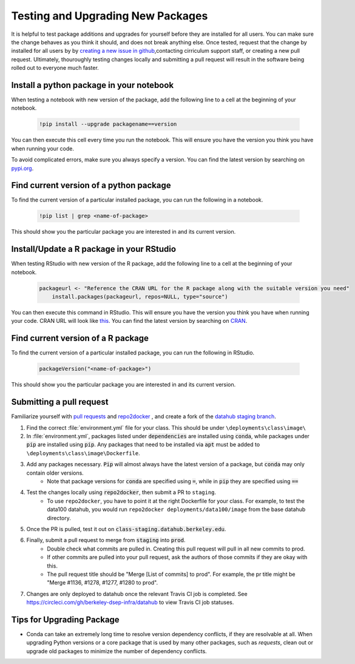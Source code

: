 .. _howto/new-packages:

==================================
Testing and Upgrading New Packages
==================================

It is helpful to test package additions and upgrades for yourself before they
are installed for all users. You can make sure the change behaves as you think
it should, and does not break anything else. Once tested, request that the
change by installed for all users by by `creating a new issue in github
<https://github.com/berkeley-dsep-infra/datahub/issues>`_,contacting
cirriculum support staff, or creating a new pull request. Ultimately,
thouroughly testing changes locally and submitting a pull request will
result in the software being rolled out to everyone much faster.

Install a python package in your notebook
==================================

When testing a notebook with new version of the package, add the following line
to a cell at the beginning of your notebook.

   .. code:: bash

      !pip install --upgrade packagename==version

You can then execute this cell every time you run the notebook. This will
ensure you have the version you think you have when running your code.

To avoid complicated errors, make sure you always specify a version. You
can find the latest version by searching on `pypi.org <https://pypi.org>`_.

Find current version of a python package
===============================

To find the current version of a particular installed package, you can
run the following in a notebook.

   .. code:: bash

      !pip list | grep <name-of-package>

This should show you the particular package you are interested in and its
current version.

Install/Update a R package in your RStudio
==================================

When testing RStudio with new version of the R package, add the following line
to a cell at the beginning of your notebook.

   .. code:: bash

      packageurl <- "Reference the CRAN URL for the R package along with the suitable version you need"
	  install.packages(packageurl, repos=NULL, type="source")

You can then execute this command in RStudio. This will ensure you have the version you think you have when running your code. 
CRAN URL will look like `this <http://cran.r-project.org/src/contrib/Archive/ggplot2/ggplot2_0.9.1.tar.gz>`_.
You can find the latest version by searching on `CRAN <https://cran.r-project.org/>`_.

Find current version of a R package
===============================

To find the current version of a particular installed package, you can
run the following in RStudio.

   .. code:: bash

      packageVersion("<name-of-package>") 

This should show you the particular package you are interested in and its
current version.


Submitting a pull request
=========================

Familiarize yourself with `pull requests <https://help.github.com/en/github/collaborating-with-issues-and-pull-requests/about-pull-requests>`_ and `repo2docker <https://github.com/jupyter/repo2docker>`_ , and create a fork of the `datahub staging branch <https://github.com/berkeley-dsep-infra/datahub>`_.

#. Find the correct :file:`environment.yml` file for your class. This should be under ``\deployments\class\image\``
#. In :file:`environment.yml`, packages listed under :code:`dependencies` are installed using :code:`conda`, while packages under :code:`pip` are installed using :code:`pip`. Any packages that need to be installed via :code:`apt` must be added to ``\deployments\class\image\Dockerfile``.
#. Add any packages necessary. :code:`Pip` will almost always have the latest version of a package, but :code:`conda` may only contain older versions.
	* Note that package versions for :code:`conda` are specified using :code:`=`, while in :code:`pip` they are specified using :code:`==`
#. Test the changes locally using :code:`repo2docker`, then submit a PR to ``staging``.
	* To use ``repo2docker``, you have to point it at the right Dockerfile for your class. For example, to test the data100 datahub, you would run ``repo2docker deployments/data100/image`` from the base datahub directory. 
#. Once the PR is pulled, test it out on :code:`class-staging.datahub.berkeley.edu`.
#. Finally, submit a pull request to merge from :code:`staging` into :code:`prod`.
    * Double check what commits are pulled in. Creating this pull request will pull in all new commits to prod.
    * If other commits are pulled into your pull request, ask the authors of those commits if they are okay with this.
    * The pull request title should be "Merge [List of commits] to prod". For example, the pr title might be "Merge #1136, #1278, #1277, #1280 to prod".
#. Changes are only deployed to datahub once the relevant Travis CI job is completed. See `<https://circleci.com/gh/berkeley-dsep-infra/datahub>`__ to view Travis CI job statuses. 

Tips for Upgrading Package
==========================
* Conda can take an extremely long time to resolve version dependency conflicts, if they are resolvable at all. When upgrading Python versions or a core package that is used by many other packages, such as `requests`, clean out or upgrade old packages to minimize the number of dependency conflicts.